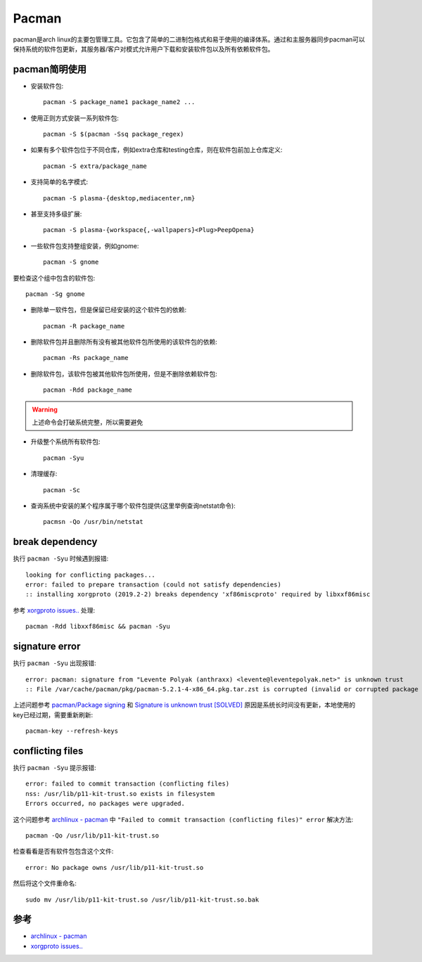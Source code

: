 .. _pacman:

=============
Pacman
=============

pacman是arch linux的主要包管理工具。它包含了简单的二进制包格式和易于使用的编译体系。通过和主服务器同步pacman可以保持系统的软件包更新，其服务器/客户对模式允许用户下载和安装软件包以及所有依赖软件包。

pacman简明使用
================

* 安装软件包::

   pacman -S package_name1 package_name2 ...

* 使用正则方式安装一系列软件包::

   pacman -S $(pacman -Ssq package_regex)

* 如果有多个软件包位于不同仓库，例如extra仓库和testing仓库，则在软件包前加上仓库定义::

   pacman -S extra/package_name

* 支持简单的名字模式::

   pacman -S plasma-{desktop,mediacenter,nm}

* 甚至支持多级扩展::

   pacman -S plasma-{workspace{,-wallpapers}<Plug>PeepOpena}

* 一些软件包支持整组安装，例如gnome::

   pacman -S gnome

要检查这个组中包含的软件包::

   pacman -Sg gnome

* 删除单一软件包，但是保留已经安装的这个软件包的依赖::

   pacman -R package_name

* 删除软件包并且删除所有没有被其他软件包所使用的该软件包的依赖::

   pacman -Rs package_name

* 删除软件包，该软件包被其他软件包所使用，但是不删除依赖软件包::

   pacman -Rdd package_name

.. warning::

   上述命令会打破系统完整，所以需要避免

* 升级整个系统所有软件包::

   pacman -Syu

* 清理缓存::

   pacman -Sc

* 查询系统中安装的某个程序属于哪个软件包提供(这里举例查询netstat命令)::

   pacmsn -Qo /usr/bin/netstat

break dependency
=================

执行 ``pacman -Syu`` 时候遇到报错::

   looking for conflicting packages...
   error: failed to prepare transaction (could not satisfy dependencies)
   :: installing xorgproto (2019.2-2) breaks dependency 'xf86miscproto' required by libxxf86misc

参考 `xorgproto issues.. <https://bbs.archlinux.org/viewtopic.php?id=251517>`_ 处理::

   pacman -Rdd libxxf86misc && pacman -Syu

signature error
===================

执行 ``pacman -Syu`` 出现报错::

   error: pacman: signature from "Levente Polyak (anthraxx) <levente@leventepolyak.net>" is unknown trust
   :: File /var/cache/pacman/pkg/pacman-5.2.1-4-x86_64.pkg.tar.zst is corrupted (invalid or corrupted package (PGP signature)).

上述问题参考 `pacman/Package signing <https://wiki.archlinux.org/index.php/Pacman/Package_signing>`_ 和 `Signature is unknown trust [SOLVED] <https://bbs.archlinux.org/viewtopic.php?id=207957>`_ 原因是系统长时间没有更新，本地使用的key已经过期，需要重新刷新::

   pacman-key --refresh-keys

conflicting files
==================

执行 ``pacman -Syu`` 提示报错::

   error: failed to commit transaction (conflicting files)
   nss: /usr/lib/p11-kit-trust.so exists in filesystem
   Errors occurred, no packages were upgraded.

这个问题参考 `archlinux - pacman <https://wiki.archlinux.org/index.php/Pacman>`_ 中 ``"Failed to commit transaction (conflicting files)" error`` 解决方法::

   pacman -Qo /usr/lib/p11-kit-trust.so

检查看看是否有软件包包含这个文件::

   error: No package owns /usr/lib/p11-kit-trust.so

然后将这个文件重命名::

   sudo mv /usr/lib/p11-kit-trust.so /usr/lib/p11-kit-trust.so.bak

参考
=======

- `archlinux - pacman <https://wiki.archlinux.org/index.php/Pacman>`_
- `xorgproto issues.. <https://bbs.archlinux.org/viewtopic.php?id=251517>`_

